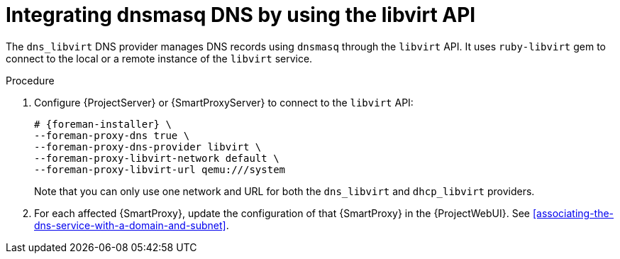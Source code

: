 [id="integrating-dnsmasq-dns-by-using-the-libvirt-api"]
= Integrating dnsmasq DNS by using the libvirt API

The `dns_libvirt` DNS provider manages DNS records using `dnsmasq` through the `libvirt` API.
It uses `ruby-libvirt` gem to connect to the local or a remote instance of the `libvirt` service.

.Procedure
. Configure {ProjectServer} or {SmartProxyServer} to connect to the `libvirt` API:
+
[options="nowrap", subs="+quotes,verbatim,attributes"]
----
# {foreman-installer} \
--foreman-proxy-dns true \
--foreman-proxy-dns-provider libvirt \
--foreman-proxy-libvirt-network default \
--foreman-proxy-libvirt-url qemu:///system
----
+
Note that you can only use one network and URL for both the `dns_libvirt` and `dhcp_libvirt` providers.
. For each affected {SmartProxy}, update the configuration of that {SmartProxy} in the {ProjectWebUI}.
See xref:associating-the-dns-service-with-a-domain-and-subnet[].

